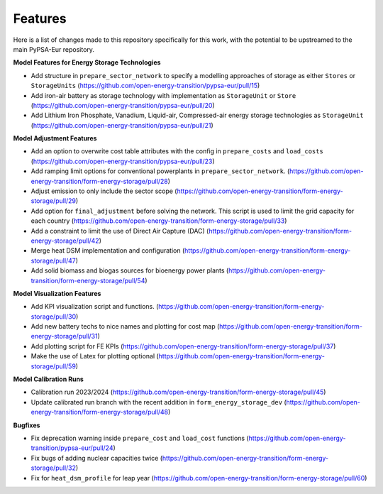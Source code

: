 ##########################################
Features
##########################################

Here is a list of changes made to this repository specifically for this work, with the potential to be upstreamed to the main PyPSA-Eur repository.

**Model Features for Energy Storage Technologies**

* Add structure in ``prepare_sector_network`` to specify a modelling approaches of storage as either ``Stores`` or ``StorageUnits`` (https://github.com/open-energy-transition/pypsa-eur/pull/15)

* Add iron-air battery as storage technology with implementation as ``StorageUnit`` or ``Store`` (https://github.com/open-energy-transition/pypsa-eur/pull/20)

* Add Lithium Iron Phosphate, Vanadium, Liquid-air, Compressed-air energy storage technologies as ``StorageUnit`` (https://github.com/open-energy-transition/pypsa-eur/pull/21)

**Model Adjustment Features**

* Add an option to overwrite cost table attributes with the config in ``prepare_costs`` and ``load_costs`` (https://github.com/open-energy-transition/pypsa-eur/pull/23)

* Add ramping limit options for conventional powerplants in ``prepare_sector_network``. (https://github.com/open-energy-transition/form-energy-storage/pull/28)

* Adjust emission to only include the sector scope (https://github.com/open-energy-transition/form-energy-storage/pull/29)

* Add option for ``final_adjustment`` before solving the network. This script is used to limit the grid capacity for each country (https://github.com/open-energy-transition/form-energy-storage/pull/33)

* Add a constraint to limit the use of Direct Air Capture (DAC) (https://github.com/open-energy-transition/form-energy-storage/pull/42)

* Merge heat DSM implementation and configuration (https://github.com/open-energy-transition/form-energy-storage/pull/47)

* Add solid biomass and biogas sources for bioenergy power plants (https://github.com/open-energy-transition/form-energy-storage/pull/54)


**Model Visualization Features**

* Add KPI visualization script and functions. (https://github.com/open-energy-transition/form-energy-storage/pull/30)

* Add new battery techs to nice names and plotting for cost map (https://github.com/open-energy-transition/form-energy-storage/pull/31)

* Add plotting script for FE KPIs (https://github.com/open-energy-transition/form-energy-storage/pull/37)

* Make the use of Latex for plotting optional (https://github.com/open-energy-transition/form-energy-storage/pull/59)

**Model Calibration Runs**

* Calibration run 2023/2024 (https://github.com/open-energy-transition/form-energy-storage/pull/45)

* Update calibrated run branch with the recent addition in ``form_energy_storage_dev`` (https://github.com/open-energy-transition/form-energy-storage/pull/48)

**Bugfixes**

* Fix deprecation warning inside ``prepare_cost`` and ``load_cost`` functions (https://github.com/open-energy-transition/pypsa-eur/pull/24)

* Fix bugs of adding nuclear capacities twice (https://github.com/open-energy-transition/form-energy-storage/pull/32)

* Fix for ``heat_dsm_profile`` for leap year (https://github.com/open-energy-transition/form-energy-storage/pull/60)
